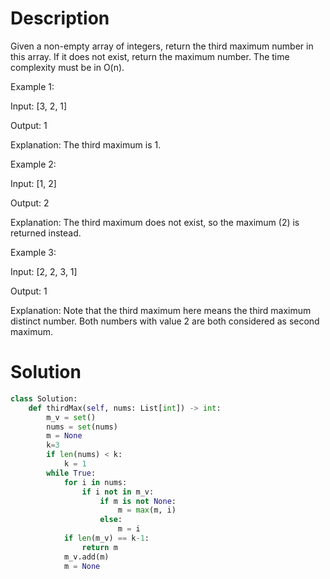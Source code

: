 * Description
Given a non-empty array of integers, return the third maximum number in this array. If it does not exist, return the maximum number. The time complexity must be in O(n).

Example 1:

Input: [3, 2, 1]

Output: 1

Explanation: The third maximum is 1.

Example 2:

Input: [1, 2]

Output: 2

Explanation: The third maximum does not exist, so the maximum (2) is returned instead.

Example 3:

Input: [2, 2, 3, 1]

Output: 1

Explanation: Note that the third maximum here means the third maximum distinct number.
Both numbers with value 2 are both considered as second maximum.
* Solution
#+begin_src python
class Solution:
    def thirdMax(self, nums: List[int]) -> int:
        m_v = set()
        nums = set(nums)
        m = None
        k=3
        if len(nums) < k:
            k = 1
        while True:
            for i in nums:
                if i not in m_v:
                    if m is not None:
                        m = max(m, i)
                    else:
                        m = i
            if len(m_v) == k-1:
                return m
            m_v.add(m)
            m = None

#+end_src
